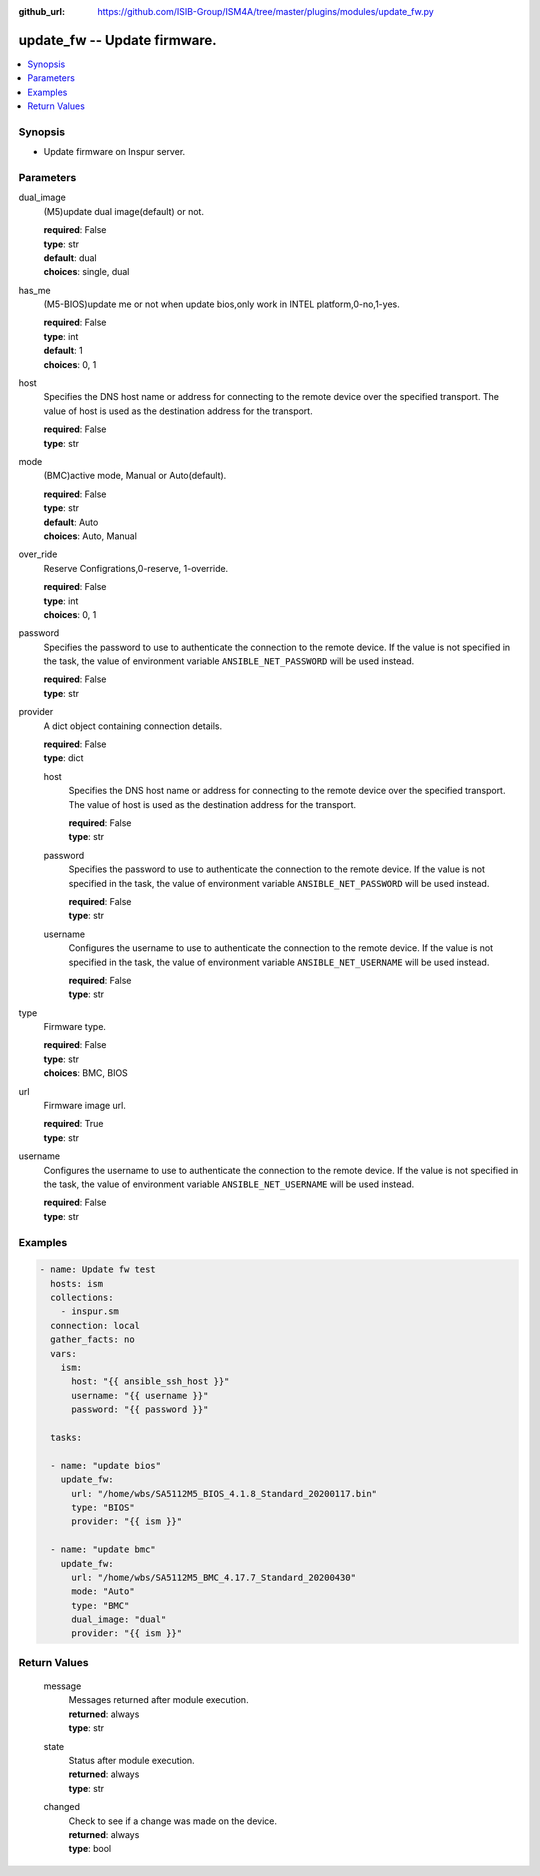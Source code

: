 
:github_url: https://github.com/ISIB-Group/ISM4A/tree/master/plugins/modules/update_fw.py

.. _update_fw_module:


update_fw -- Update firmware.
=============================



.. contents::
   :local:
   :depth: 1


Synopsis
--------
- Update firmware on Inspur server.





Parameters
----------


     
dual_image
  (M5)update dual image(default) or not.


  | **required**: False
  | **type**: str
  | **default**: dual
  | **choices**: single, dual


     
has_me
  (M5-BIOS)update me or not when update bios,only work in INTEL platform,0-no,1-yes.


  | **required**: False
  | **type**: int
  | **default**: 1
  | **choices**: 0, 1


     
host
  Specifies the DNS host name or address for connecting to the remote device over the specified transport.  The value of host is used as the destination address for the transport.


  | **required**: False
  | **type**: str


     
mode
  (BMC)active mode, Manual or Auto(default).


  | **required**: False
  | **type**: str
  | **default**: Auto
  | **choices**: Auto, Manual


     
over_ride
  Reserve Configrations,0-reserve, 1-override.


  | **required**: False
  | **type**: int
  | **choices**: 0, 1


     
password
  Specifies the password to use to authenticate the connection to the remote device. If the value is not specified in the task, the value of environment variable ``ANSIBLE_NET_PASSWORD`` will be used instead.


  | **required**: False
  | **type**: str


     
provider
  A dict object containing connection details.


  | **required**: False
  | **type**: dict


     
  host
    Specifies the DNS host name or address for connecting to the remote device over the specified transport.  The value of host is used as the destination address for the transport.


    | **required**: False
    | **type**: str


     
  password
    Specifies the password to use to authenticate the connection to the remote device. If the value is not specified in the task, the value of environment variable ``ANSIBLE_NET_PASSWORD`` will be used instead.


    | **required**: False
    | **type**: str


     
  username
    Configures the username to use to authenticate the connection to the remote device. If the value is not specified in the task, the value of environment variable ``ANSIBLE_NET_USERNAME`` will be used instead.


    | **required**: False
    | **type**: str



     
type
  Firmware type.


  | **required**: False
  | **type**: str
  | **choices**: BMC, BIOS


     
url
  Firmware image url.


  | **required**: True
  | **type**: str


     
username
  Configures the username to use to authenticate the connection to the remote device. If the value is not specified in the task, the value of environment variable ``ANSIBLE_NET_USERNAME`` will be used instead.


  | **required**: False
  | **type**: str




Examples
--------

.. code-block:: yaml+jinja

   
   - name: Update fw test
     hosts: ism
     collections:
       - inspur.sm
     connection: local
     gather_facts: no
     vars:
       ism:
         host: "{{ ansible_ssh_host }}"
         username: "{{ username }}"
         password: "{{ password }}"

     tasks:

     - name: "update bios"
       update_fw:
         url: "/home/wbs/SA5112M5_BIOS_4.1.8_Standard_20200117.bin"
         type: "BIOS"
         provider: "{{ ism }}"

     - name: "update bmc"
       update_fw:
         url: "/home/wbs/SA5112M5_BMC_4.17.7_Standard_20200430"
         mode: "Auto"
         type: "BMC"
         dual_image: "dual"
         provider: "{{ ism }}"









Return Values
-------------


   
                              
       message
        | Messages returned after module execution.
      
        | **returned**: always
        | **type**: str
      
      
                              
       state
        | Status after module execution.
      
        | **returned**: always
        | **type**: str
      
      
                              
       changed
        | Check to see if a change was made on the device.
      
        | **returned**: always
        | **type**: bool
      
        
